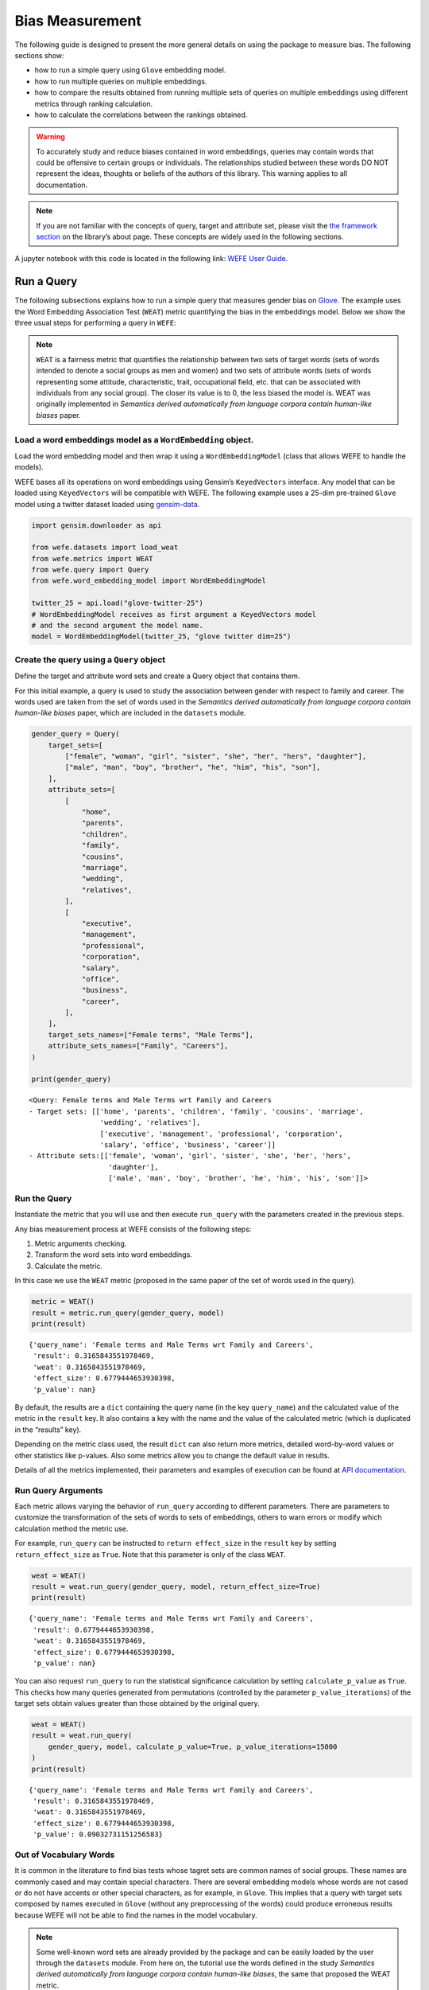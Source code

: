 Bias Measurement
================

The following guide is designed to present the more general details on
using the package to measure bias. The following sections show:

*  how to run a simple query using ``Glove`` embedding model.
*  how to run multiple queries on multiple embeddings.
*  how to compare the results obtained from running multiple
   sets of queries on multiple embeddings using different metrics
   through ranking calculation.
*  how to calculate the correlations between the
   rankings obtained.


.. warning::

    To accurately study and reduce biases contained in word embeddings, queries may
    contain words that could be offensive to certain groups or individuals.
    The relationships studied between these words DO NOT represent the
    ideas, thoughts or beliefs of the authors of this library. 
    This warning applies to all documentation.

.. note::

  If you are not familiar with the concepts of query, target and attribute
  set, please visit the `the framework
  section <https://wefe.readthedocs.io/en/latest/about.html#the-framework>`__
  on the library’s about page. These concepts are widely used in the
  following sections.


A jupyter notebook with this code is located in the following link: `WEFE User
Guide <https://github.com/dccuchile/wefe/blob/master/examples/User_Guide.ipynb>`__.



Run a Query
-----------

The following subsections explains how to run a simple query that
measures gender bias on
`Glove <https://nlp.stanford.edu/projects/glove/>`__. The example uses
the Word Embedding Association Test (``WEAT``) metric quantifying the
bias in the embeddings model. Below we show the three usual steps for
performing a query in ``WEFE``:

.. note::

    ``WEAT`` is a fairness metric that quantifies the relationship between
    two sets of target words (sets of words intended to denote a social
    groups as men and women) and two sets of attribute words (sets of words
    representing some attitude, characteristic, trait, occupational field,
    etc. that can be associated with individuals from any social group). The
    closer its value is to 0, the less biased the model is. WEAT was
    originally implemented in *Semantics derived automatically from language
    corpora contain human-like biases* paper.

Load a word embeddings model as a ``WordEmbedding`` object.
~~~~~~~~~~~~~~~~~~~~~~~~~~~~~~~~~~~~~~~~~~~~~~~~~~~~~~~~~~~

Load the word embedding model and then wrap it using a
``WordEmbeddingModel`` (class that allows WEFE to handle the models).

WEFE bases all its operations on word embeddings using Gensim’s
``KeyedVectors`` interface. Any model that can be loaded using
``KeyedVectors`` will be compatible with WEFE. The following example uses a 25-dim pre-trained ``Glove`` model using a
twitter dataset loaded using `gensim-data <https://github.com/RaRe-Technologies/gensim-data/>`__.

.. code:: python

    import gensim.downloader as api
    
    from wefe.datasets import load_weat
    from wefe.metrics import WEAT
    from wefe.query import Query
    from wefe.word_embedding_model import WordEmbeddingModel
    
    twitter_25 = api.load("glove-twitter-25")
    # WordEmbeddingModel receives as first argument a KeyedVectors model
    # and the second argument the model name.
    model = WordEmbeddingModel(twitter_25, "glove twitter dim=25")



Create the query using a ``Query`` object
~~~~~~~~~~~~~~~~~~~~~~~~~~~~~~~~~~~~~~~~~

Define the target and attribute word sets and create a Query object
that contains them.

For this initial example, a query is used to study the association
between gender with respect to family and career. The words used are
taken from the set of words used in the *Semantics derived automatically
from language corpora contain human-like biases* paper, which are
included in the ``datasets`` module.

.. code:: python

    gender_query = Query(
        target_sets=[
            ["female", "woman", "girl", "sister", "she", "her", "hers", "daughter"],
            ["male", "man", "boy", "brother", "he", "him", "his", "son"],
        ],
        attribute_sets=[
            [
                "home",
                "parents",
                "children",
                "family",
                "cousins",
                "marriage",
                "wedding",
                "relatives",
            ],
            [
                "executive",
                "management",
                "professional",
                "corporation",
                "salary",
                "office",
                "business",
                "career",
            ],
        ],
        target_sets_names=["Female terms", "Male Terms"],
        attribute_sets_names=["Family", "Careers"],
    )
    
    print(gender_query)


.. parsed-literal::

    <Query: Female terms and Male Terms wrt Family and Careers
    - Target sets: [['home', 'parents', 'children', 'family', 'cousins', 'marriage', 
                     'wedding', 'relatives'], 
                     ['executive', 'management', 'professional', 'corporation', 
                     'salary', 'office', 'business', 'career']]
    - Attribute sets:[['female', 'woman', 'girl', 'sister', 'she', 'her', 'hers', 
                       'daughter'], 
                       ['male', 'man', 'boy', 'brother', 'he', 'him', 'his', 'son']]>


Run the Query
~~~~~~~~~~~~~

Instantiate the metric that you will use and then execute ``run_query``
with the parameters created in the previous steps.

Any bias measurement process at WEFE consists of the following steps:

1. Metric arguments checking.
2. Transform the word sets into word embeddings.
3. Calculate the metric.

In this case we use the ``WEAT`` metric (proposed in the
same paper of the set of words used in the query).

.. code:: python

    metric = WEAT()
    result = metric.run_query(gender_query, model)
    print(result)


.. parsed-literal::

    {'query_name': 'Female terms and Male Terms wrt Family and Careers', 
     'result': 0.3165843551978469, 
     'weat': 0.3165843551978469, 
     'effect_size': 0.6779444653930398, 
     'p_value': nan}


By default, the results are a ``dict`` containing the query name (in the
key ``query_name``) and the calculated value of the metric in the
``result`` key. It also contains a key with the name and the value of
the calculated metric (which is duplicated in the “results” key).

Depending on the metric class used, the result ``dict`` can also return
more metrics, detailed word-by-word values or other statistics like
p-values. Also some metrics allow you to change the default value in
results.

Details of all the metrics implemented, their parameters and
examples of execution can be found at `API
documentation <https://wefe.readthedocs.io/en/latest/api.html>`__.


Run Query Arguments
~~~~~~~~~~~~~~~~~~~

Each metric allows varying the behavior of ``run_query`` according to
different parameters. There are parameters to customize the
transformation of the sets of words to sets of embeddings, others to
warn errors or modify which calculation method the metric use.

For example, ``run_query`` can be instructed to ``return effect_size``
in the ``result`` key by setting ``return_effect_size`` as ``True``.
Note that this parameter is only of the class ``WEAT``.

.. code:: python

    weat = WEAT()
    result = weat.run_query(gender_query, model, return_effect_size=True)
    print(result)


.. parsed-literal::

    {'query_name': 'Female terms and Male Terms wrt Family and Careers', 
     'result': 0.6779444653930398, 
     'weat': 0.3165843551978469, 
     'effect_size': 0.6779444653930398, 
     'p_value': nan}


You can also request ``run_query`` to run the statistical significance
calculation by setting ``calculate_p_value`` as ``True``. This checks
how many queries generated from permutations (controlled by the
parameter ``p_value_iterations``) of the target sets obtain values
greater than those obtained by the original query.

.. code:: python

    weat = WEAT()
    result = weat.run_query(
        gender_query, model, calculate_p_value=True, p_value_iterations=15000
    )
    print(result)


.. parsed-literal::

    {'query_name': 'Female terms and Male Terms wrt Family and Careers', 
     'result': 0.3165843551978469, 
     'weat': 0.3165843551978469, 
     'effect_size': 0.6779444653930398, 
     'p_value': 0.09032731151256583}



Out of Vocabulary Words
~~~~~~~~~~~~~~~~~~~~~~~

It is common in the literature to find bias tests whose tagret sets are
common names of social groups. These names are commonly cased and may
contain special characters. There are several embedding models whose
words are not cased or do not have accents or other special characters,
as for example, in ``Glove``. This implies that a query with target sets
composed by names executed in ``Glove`` (without any preprocessing of
the words) could produce erroneous results because WEFE will not be able
to find the names in the model vocabulary.

.. note::

    Some well-known word sets are already provided by the package and can be
    easily loaded by the user through the ``datasets`` module. From here on,
    the tutorial use the words defined in the study *Semantics derived
    automatically from language corpora contain human-like biases*, the same
    that proposed the WEAT metric.

.. code:: python

    # load the weat word sets.
    word_sets = load_weat()
    
    # print a set of european american common names.
    print(word_sets["european_american_names_5"])


.. parsed-literal::

    ['Adam', 'Harry', 'Josh', 'Roger', 'Alan', 'Frank', 'Justin', 'Ryan', 
     'Andrew', 'Jack', 'Matthew', 'Stephen', 'Brad', 'Greg', 'Paul', 
     'Jonathan', 'Peter', 'Amanda', 'Courtney', 'Heather', 'Melanie', 'Sara', 
     'Amber', 'Katie', 'Betsy', 'Kristin', 'Nancy', 'Stephanie', 'Ellen', 
     'Lauren', 'Colleen', 'Emily', 'Megan', 'Rachel']


The following query compares European-American and African-American
names with respect to pleasant and unpleasant attributes.

.. note::

    It can be indicated to ``run_query`` to log the words that were lost in
    the transformation to vectors by using the parameter
    ``warn_not_found_words`` as ``True``.

.. code:: python

    ethnicity_query = Query(
        [word_sets["european_american_names_5"], word_sets["african_american_names_5"]],
        [word_sets["pleasant_5"], word_sets["unpleasant_5"]],
        ["European american names", "African american names"],
        ["Pleasant", "Unpleasant"],
    )
    result = weat.run_query(ethnicity_query, model, warn_not_found_words=True,)
    print(result)


.. parsed-literal::

    WARNING:root:The following words from set 'European american names' do not exist within the vocabulary of glove twitter dim=25: ['Adam', 'Harry', 'Josh', 'Roger', 'Alan', 'Frank', 'Justin', 'Ryan', 'Andrew', 'Jack', 'Matthew', 'Stephen', 'Brad', 'Greg', 'Paul', 'Jonathan', 'Peter', 'Amanda', 'Courtney', 'Heather', 'Melanie', 'Sara', 'Amber', 'Katie', 'Betsy', 'Kristin', 'Nancy', 'Stephanie', 'Ellen', 'Lauren', 'Colleen', 'Emily', 'Megan', 'Rachel']
    WARNING:root:The transformation of 'European american names' into glove twitter dim=25 embeddings lost proportionally more words than specified in 'lost_words_threshold': 1.0 lost with respect to 0.2 maximum loss allowed.
    WARNING:root:The following words from set 'African american names' do not exist within the vocabulary of glove twitter dim=25: ['Alonzo', 'Jamel', 'Theo', 'Alphonse', 'Jerome', 'Leroy', 'Torrance', 'Darnell', 'Lamar', 'Lionel', 'Tyree', 'Deion', 'Lamont', 'Malik', 'Terrence', 'Tyrone', 'Lavon', 'Marcellus', 'Wardell', 'Nichelle', 'Shereen', 'Ebony', 'Latisha', 'Shaniqua', 'Jasmine', 'Tanisha', 'Tia', 'Lakisha', 'Latoya', 'Yolanda', 'Malika', 'Yvette']
    WARNING:root:The transformation of 'African american names' into glove twitter dim=25 embeddings lost proportionally more words than specified in 'lost_words_threshold': 1.0 lost with respect to 0.2 maximum loss allowed.
    ERROR:root:At least one set of 'European american names and African american names wrt Pleasant and Unpleasant' query has proportionally fewer embeddings than allowed by the lost_vocabulary_threshold parameter (0.2). This query will return np.nan.


.. parsed-literal::

    {'query_name': 'European american names and African american names wrt Pleasant and Unpleasant', 
     'result': nan, 
     'weat': nan, 
     'effect_size': nan}


    .. warning::

    If more than 20% of the words from any of the word sets of the query are
    lost during the transformation to embeddings, the result of the metric
    will be ``np.nan``. This behavior can be changed using a float number
    parameter called ``lost_vocabulary_threshold``.
    

Word Preprocessors
~~~~~~~~~~~~~~~~~~

``run_queries`` allows preprocessing each word before they are searched in the model's 
vocabulary.through the parameter ``preprocessors``. (list of one or more preprocessor).
This parameter accepts a list of individual preprocessors, which are defined below:

A ``preprocessor`` is a dictionary that specifies what processing(s) are 
performed on each word before its looked up in the model vocabulary.
For example, the ``preprocessor``
``{'lowecase': True, 'strip_accents': True}`` allows you to lowercase
and remove the accent from each word before searching for them in the
model vocabulary. Note that an empty dictionary ``{}`` indicates that no
preprocessing is done.

The possible options for a preprocessor are:

*  ``lowercase``: ``bool``. Indicates that the words are transformed to lowercase.
*  ``uppercase``: ``bool``. Indicates that the words are transformed to uppercase.
*  ``titlecase``: ``bool``. Indicates that the words are transformed to titlecase.
*  ``strip_accents``: ``bool``, ``{'ascii', 'unicode'}``: Specifies that the accents of the words are eliminated. The stripping type can be specified. True uses ‘unicode’ by default.
*  ``preprocessor``: ``Callable``. It receives a function that operates on each word. In the case of specifying a function, it overrides the default preprocessor (i.e., the previous options stop working).


A list of preprocessor options allows searching for several
variants of the words into the model. For example, the preprocessors
``[{}, {"lowercase": True, "strip_accents": True}]``
``{}`` allows first to search for the original words in the vocabulary of the model. 
In case some of them are not found, ``{"lowercase": True, "strip_accents": True}`` 
is executed on these words and then they are searched in the model vocabulary.

By default (in case there is more than one preprocessor in the list) the first 
preprocessed word found in the embeddings model is used. 
This behavior can be controlled by the ``strategy`` parameter of ``run_query``.

In the following example, we provide a list with only one
preprocessor that instructs ``run_query`` to lowercase and remove all
accents from every word before they are searched in the embeddings
model.

.. code:: python

    weat = WEAT()
    result = weat.run_query(
        ethnicity_query,
        model,
        preprocessors=[{"lowercase": True, "strip_accents": True}],
        warn_not_found_words=True,
    )
    print(result)


.. parsed-literal::

    WARNING:root:The following words from set 'African american names' do not exist within the vocabulary of glove twitter dim=25: ['Wardell']


.. parsed-literal::

    {'query_name': 'European american names and African american names wrt Pleasant and Unpleasant', 
     'result': 3.752915130034089, 
     'weat': 3.752915130034089, 
     'effect_size': 1.2746819501134965, 
     'p_value': nan}


It may happen that it is more important to find the original word and in
the case of not finding it, then preprocess it and look it up in the
vocabulary. This behavior can be specified in ``preprocessors`` list by
first specifying an empty preprocessor ``{}`` and then the preprocessor
that converts to lowercase and removes accents.

.. code:: python

    weat = WEAT()
    result = weat.run_query(
        ethnicity_query,
        model,
        preprocessors=[
            {},  # empty preprocessor, search for the original words.
            {
                "lowercase": True,
                "strip_accents": True,
            },  # search for lowercase and no accent words.
        ],
        warn_not_found_words=True,
    )
    
    print(result)


.. parsed-literal::

    WARNING:root:The following words from set 'European american names' do not exist within the vocabulary of glove twitter dim=25: ['Adam', 'Harry', 'Josh', 'Roger', 'Alan', 'Frank', 'Justin', 'Ryan', 'Andrew', 'Jack', 'Matthew', 'Stephen', 'Brad', 'Greg', 'Paul', 'Jonathan', 'Peter', 'Amanda', 'Courtney', 'Heather', 'Melanie', 'Sara', 'Amber', 'Katie', 'Betsy', 'Kristin', 'Nancy', 'Stephanie', 'Ellen', 'Lauren', 'Colleen', 'Emily', 'Megan', 'Rachel']
    WARNING:root:The following words from set 'African american names' do not exist within the vocabulary of glove twitter dim=25: ['Alonzo', 'Jamel', 'Theo', 'Alphonse', 'Jerome', 'Leroy', 'Torrance', 'Darnell', 'Lamar', 'Lionel', 'Tyree', 'Deion', 'Lamont', 'Malik', 'Terrence', 'Tyrone', 'Lavon', 'Marcellus', 'Wardell', 'Wardell', 'Nichelle', 'Shereen', 'Ebony', 'Latisha', 'Shaniqua', 'Jasmine', 'Tanisha', 'Tia', 'Lakisha', 'Latoya', 'Yolanda', 'Malika', 'Yvette']


.. parsed-literal::

    {'query_name': 'European american names and African american names wrt Pleasant and Unpleasant', 
     'result': 3.752915130034089, 
     'weat': 3.752915130034089, 
     'effect_size': 1.2746819501134965, 
     'p_value': nan}


The number of preprocessing steps can be increased as needed. For
example, we can complex the above preprocessor to first search for the
original words, then for the lowercase words, and finally for the
lowercase words without accents.

.. code:: python

    weat = WEAT()
    result = weat.run_query(
        ethnicity_query,
        model,
        preprocessors=[
            {},  # first step: empty preprocessor, search for the original words.
            {"lowercase": True,},  # second step: search for lowercase.
            {
                "lowercase": True,
                "strip_accents": True,
            },  # third step: search for lowercase and no accent words.
        ],
        warn_not_found_words=True,
    )
    
    print(result)


.. parsed-literal::

    WARNING:root:The following words from set 'European american names' do not exist within the vocabulary of glove twitter dim=25: ['Adam', 'Harry', 'Josh', 'Roger', 'Alan', 'Frank', 'Justin', 'Ryan', 'Andrew', 'Jack', 'Matthew', 'Stephen', 'Brad', 'Greg', 'Paul', 'Jonathan', 'Peter', 'Amanda', 'Courtney', 'Heather', 'Melanie', 'Sara', 'Amber', 'Katie', 'Betsy', 'Kristin', 'Nancy', 'Stephanie', 'Ellen', 'Lauren', 'Colleen', 'Emily', 'Megan', 'Rachel']
    WARNING:root:The following words from set 'African american names' do not exist within the vocabulary of glove twitter dim=25: ['Alonzo', 'Jamel', 'Theo', 'Alphonse', 'Jerome', 'Leroy', 'Torrance', 'Darnell', 'Lamar', 'Lionel', 'Tyree', 'Deion', 'Lamont', 'Malik', 'Terrence', 'Tyrone', 'Lavon', 'Marcellus', 'Wardell', 'Wardell', 'Wardell', 'Nichelle', 'Shereen', 'Ebony', 'Latisha', 'Shaniqua', 'Jasmine', 'Tanisha', 'Tia', 'Lakisha', 'Latoya', 'Yolanda', 'Malika', 'Yvette']


.. parsed-literal::

    {'query_name': 'European american names and African american names wrt Pleasant and Unpleasant', 
     'result': 3.752915130034089, 
     'weat': 3.752915130034089, 
     'effect_size': 1.2746819501134965, 
     'p_value': nan}


It is also possible to change the behavior of the search by including
not only the first word, but all the words generated by the
preprocessors. This can be controlled by specifying the parameter
``strategy=all``.

.. code:: python

    weat = WEAT()
    result = weat.run_query(
        ethnicity_query,
        model,
        preprocessors=[
            {},  # first step: empty preprocessor, search for the original words.
            {"lowercase": True,},  # second step: search for lowercase .
            {"uppercase": True,},  # third step: search for uppercase.
        ],
        strategy="all",
        warn_not_found_words=True,
    )
    
    print(result)


.. parsed-literal::

    WARNING:root:The following words from set 'European american names' do not exist within the vocabulary of glove twitter dim=25: ['Adam', 'Adam', 'Harry', 'Harry', 'Josh', 'Josh', 'Roger', 'Roger', 'Alan', 'Alan', 'Frank', 'Frank', 'Justin', 'Justin', 'Ryan', 'Ryan', 'Andrew', 'Andrew', 'Jack', 'Jack', 'Matthew', 'Matthew', 'Stephen', 'Stephen', 'Brad', 'Brad', 'Greg', 'Greg', 'Paul', 'Paul', 'Jonathan', 'Jonathan', 'Peter', 'Peter', 'Amanda', 'Amanda', 'Courtney', 'Courtney', 'Heather', 'Heather', 'Melanie', 'Melanie', 'Sara', 'Sara', 'Amber', 'Amber', 'Katie', 'Katie', 'Betsy', 'Betsy', 'Kristin', 'Kristin', 'Nancy', 'Nancy', 'Stephanie', 'Stephanie', 'Ellen', 'Ellen', 'Lauren', 'Lauren', 'Colleen', 'Colleen', 'Emily', 'Emily', 'Megan', 'Megan', 'Rachel', 'Rachel']
    WARNING:root:The following words from set 'African american names' do not exist within the vocabulary of glove twitter dim=25: ['Alonzo', 'Alonzo', 'Jamel', 'Jamel', 'Theo', 'Theo', 'Alphonse', 'Alphonse', 'Jerome', 'Jerome', 'Leroy', 'Leroy', 'Torrance', 'Torrance', 'Darnell', 'Darnell', 'Lamar', 'Lamar', 'Lionel', 'Lionel', 'Tyree', 'Tyree', 'Deion', 'Deion', 'Lamont', 'Lamont', 'Malik', 'Malik', 'Terrence', 'Terrence', 'Tyrone', 'Tyrone', 'Lavon', 'Lavon', 'Marcellus', 'Marcellus', 'Wardell', 'Wardell', 'Wardell', 'Nichelle', 'Nichelle', 'Shereen', 'Shereen', 'Ebony', 'Ebony', 'Latisha', 'Latisha', 'Shaniqua', 'Shaniqua', 'Jasmine', 'Jasmine', 'Tanisha', 'Tanisha', 'Tia', 'Tia', 'Lakisha', 'Lakisha', 'Latoya', 'Latoya', 'Yolanda', 'Yolanda', 'Malika', 'Malika', 'Yvette', 'Yvette']
    WARNING:root:The following words from set 'Pleasant' do not exist within the vocabulary of glove twitter dim=25: ['caress', 'freedom', 'health', 'love', 'peace', 'cheer', 'friend', 'heaven', 'loyal', 'pleasure', 'diamond', 'gentle', 'honest', 'lucky', 'rainbow', 'diploma', 'gift', 'honor', 'miracle', 'sunrise', 'family', 'happy', 'laughter', 'paradise', 'vacation']
    WARNING:root:The following words from set 'Unpleasant' do not exist within the vocabulary of glove twitter dim=25: ['abuse', 'crash', 'filth', 'murder', 'sickness', 'accident', 'death', 'grief', 'poison', 'stink', 'assault', 'disaster', 'hatred', 'pollute', 'tragedy', 'divorce', 'jail', 'poverty', 'ugly', 'cancer', 'kill', 'rotten', 'vomit', 'agony', 'prison']


.. parsed-literal::

    {'query_name': 'European american names and African american names wrt Pleasant and Unpleasant', 
     'result': 3.752915130034089, 
     'weat': 3.752915130034089, 
     'effect_size': 1.2746819501134965, 
     'p_value': nan}

    
Running multiple Queries
~~~~~~~~~~~~~~~~~~~~~~~~

It is usual to want to test many queries of some bias criterion (gender,
ethnicity, religion, politics, socioeconomic, among others) on several
models at the same time. Trying to use ``run_query`` on each pair
embedding-query can be a bit complex and could require extra work to
implement.

This is why the library also implements a function to test multiple
queries on various word embedding models in a single call: the
``run_queries`` util.

The following code shows how to run various gender queries on ``Glove``
embedding models with different dimensions trained from the Twitter
dataset. The queries are executed using ``WEAT`` metric.

.. code:: python

    import gensim.downloader as api
    
    from wefe.datasets import load_weat
    from wefe.metrics import RNSB, WEAT
    from wefe.query import Query
    from wefe.utils import run_queries
    from wefe.word_embedding_model import WordEmbeddingModel



Load the models
~~~~~~~~~~~~~~~

Load three different Glove Twitter embedding models. These models were
trained using the same dataset varying the number of embedding
dimensions.

.. code:: python

    model_1 = WordEmbeddingModel(api.load("glove-twitter-25"), "glove twitter dim=25")
    model_2 = WordEmbeddingModel(api.load("glove-twitter-50"), "glove twitter dim=50")
    model_3 = WordEmbeddingModel(api.load("glove-twitter-100"), "glove twitter dim=100")

    models = [model_1, model_2, model_3]




Load the word sets and create the queries
~~~~~~~~~~~~~~~~~~~~~~~~~~~~~~~~~~~~~~~~~

Now, we load the ``WEAT`` word set and create three queries. The
three queries are intended to measure gender bias.

.. code:: python

    # Load the WEAT word sets
    word_sets = load_weat()
    
    # Create gender queries
    gender_query_1 = Query(
        [word_sets["male_terms"], word_sets["female_terms"]],
        [word_sets["career"], word_sets["family"]],
        ["Male terms", "Female terms"],
        ["Career", "Family"],
    )
    
    gender_query_2 = Query(
        [word_sets["male_terms"], word_sets["female_terms"]],
        [word_sets["science"], word_sets["arts"]],
        ["Male terms", "Female terms"],
        ["Science", "Arts"],
    )
    
    gender_query_3 = Query(
        [word_sets["male_terms"], word_sets["female_terms"]],
        [word_sets["math"], word_sets["arts_2"]],
        ["Male terms", "Female terms"],
        ["Math", "Arts"],
    )
    
    gender_queries = [gender_query_1, gender_query_2, gender_query_3]

Run the queries on all Word Embeddings using WEAT.
~~~~~~~~~~~~~~~~~~~~~~~~~~~~~~~~~~~~~~~~~~~~~~~~~~

To run our list of queries and models, we call ``run_queries`` using the
parameters defined in the previous step. The mandatory parameters of the
function are 3:

-  a metric,
-  a list of queries, and,
-  a list of embedding models.

It is also possible to provide a name for the criterion studied in this
set of queries through the parameter ``queries_set_name``.

.. code:: python

    # Run the queries
    WEAT_gender_results = run_queries(
        WEAT, gender_queries, models, queries_set_name="Gender Queries"
    )
    WEAT_gender_results


.. parsed-literal::

    WARNING:root:The transformation of 'Science' into glove twitter dim=25 embeddings lost proportionally more words than specified in 'lost_words_threshold': 0.25 lost with respect to 0.2 maximum loss allowed.
    ERROR:root:At least one set of 'Male terms and Female terms wrt Science and Arts' query has proportionally fewer embeddings than allowed by the lost_vocabulary_threshold parameter (0.2). This query will return np.nan.
    WARNING:root:The transformation of 'Science' into glove twitter dim=50 embeddings lost proportionally more words than specified in 'lost_words_threshold': 0.25 lost with respect to 0.2 maximum loss allowed.
    ERROR:root:At least one set of 'Male terms and Female terms wrt Science and Arts' query has proportionally fewer embeddings than allowed by the lost_vocabulary_threshold parameter (0.2). This query will return np.nan.
    WARNING:root:The transformation of 'Science' into glove twitter dim=100 embeddings lost proportionally more words than specified in 'lost_words_threshold': 0.25 lost with respect to 0.2 maximum loss allowed.
    ERROR:root:At least one set of 'Male terms and Female terms wrt Science and Arts' query has proportionally fewer embeddings than allowed by the lost_vocabulary_threshold parameter (0.2). This query will return np.nan.


.. raw:: html

    <div>
    <style scoped>
        .dataframe tbody tr th:only-of-type {
            vertical-align: middle;
        }
    
        .dataframe tbody tr th {
            vertical-align: top;
        }
    
        .dataframe thead th {
            text-align: right;
        }
    </style>
    <table border="1" class="docutils align-default">
        <thead>
        <tr style="text-align: right;">
            <th>query_name</th>
            <th>Male terms and Female terms wrt Career and Family</th>
            <th>Male terms and Female terms wrt Science and Arts</th>
            <th>Male terms and Female terms wrt Math and Arts</th>
        </tr>
        <tr>
            <th>model_name</th>
            <th></th>
            <th></th>
            <th></th>
        </tr>
        </thead>
        <tbody>
        <tr>
            <th>glove twitter dim=25</th>
            <td>0.316584</td>
            <td>NaN</td>
            <td>-0.022133</td>
        </tr>
        <tr>
            <th>glove twitter dim=50</th>
            <td>0.363743</td>
            <td>NaN</td>
            <td>-0.272334</td>
        </tr>
        <tr>
            <th>glove twitter dim=100</th>
            <td>0.385351</td>
            <td>NaN</td>
            <td>-0.082543</td>
        </tr>
        </tbody>
    </table>
    </div>

    
    
Setting metric params
~~~~~~~~~~~~~~~~~~~~~

There is a whole column that has no results. As the warnings point out,
when transforming the words of the sets into embeddings, there is a loss
of words that is greater than the allowed by the parameter
``lost_vocabulary_threshold``. In this case, it would be very useful to
use the word preprocessors seen above.

``run_queries``, accept specific parameters for each metric. These extra
parameters for the metric can be passed through ``metric_params``
parameter. In this case, a ``preprocessor`` is provided to lowercase the
words before searching for them in the models’ vocabularies.

.. code:: python

    WEAT_gender_results = run_queries(
        WEAT,
        gender_queries,
        models,
        metric_params={"preprocessors": [{"lowercase": True}]},
        queries_set_name="Gender Queries",
    )
    
    WEAT_gender_results




.. raw:: html

    <div>
    <style scoped>
        .dataframe tbody tr th:only-of-type {
            vertical-align: middle;
        }
    
        .dataframe tbody tr th {
            vertical-align: top;
        }
    
        .dataframe thead th {
            text-align: right;
        }
    </style>
    <table border="1" class="docutils align-default">
        <thead>
        <tr style="text-align: right;">
            <th>query_name</th>
            <th>Male terms and Female terms wrt Career and Family</th>
            <th>Male terms and Female terms wrt Science and Arts</th>
            <th>Male terms and Female terms wrt Math and Arts</th>
        </tr>
        <tr>
            <th>model_name</th>
            <th></th>
            <th></th>
            <th></th>
        </tr>
        </thead>
        <tbody>
        <tr>
            <th>glove twitter dim=25</th>
            <td>0.316584</td>
            <td>0.167431</td>
            <td>-0.033912</td>
        </tr>
        <tr>
            <th>glove twitter dim=50</th>
            <td>0.363743</td>
            <td>-0.084690</td>
            <td>-0.307589</td>
        </tr>
        <tr>
            <th>glove twitter dim=100</th>
            <td>0.385351</td>
            <td>0.099632</td>
            <td>-0.155790</td>
        </tr>
        </tbody>
    </table>
    </div>



No query was null in these results.

Plot the results in a barplot
~~~~~~~~~~~~~~~~~~~~~~~~~~~~~

The library also provides an easy way to plot the results obtained from
a ``run_queries`` execution into a ``plotly`` braplot.

.. code:: python

    from wefe.utils import plot_queries_results, run_queries
    
    # Plot the results
    plot_queries_results(WEAT_gender_results).show()


    
.. image:: images/WEAT_gender_results.png
  :alt: WEAT gender results


Aggregating Results
~~~~~~~~~~~~~~~~~~~

The execution of ``run_queries`` provided many results evaluating the
gender bias in the tested embeddings. However, these results alone do
not comprehensively report the biases observed in all of these queries.
One way to obtain an overall view of bias is by aggregating results by
model.

For WEAT, a simple way to aggregate the results is to average their
absolute values. When running ``run_queries``, it is possible to specify
that the results be aggregated by model by setting ``aggregate_results``
as ``True``

The aggregation function can be specified through the
``aggregation_function`` parameter. This parameter accepts a list of
predefined aggregations as well as a custom function that operates on
the results dataframe. The aggregation functions available are:

-  Average ``avg``.
-  Average of the absolute values ``abs_avg``.
-  Sum ``sum``.
-  Sum of the absolute values, ``abs_sum``.

.. note::

    Notice that some functions are more appropriate for certain metrics. For
    metrics returning only positive numbers, all the previous aggregation
    functions would be OK. In contrast, metrics that return real values
    (e.g., ``WEAT``, ``RND``, etc…), aggregation functions such as sum would
    make positive and negative outputs to cancel each other.

.. code:: python

    WEAT_gender_results_agg = run_queries(
        WEAT,
        gender_queries,
        models,
        metric_params={"preprocessors": [{"lowercase": True}]},
        aggregate_results=True,
        aggregation_function="abs_avg",
        queries_set_name="Gender Queries",
    )
    WEAT_gender_results_agg




.. raw:: html

    <div>
    <style scoped>
        .dataframe tbody tr th:only-of-type {
            vertical-align: middle;
        }
    
        .dataframe tbody tr th {
            vertical-align: top;
        }
    
        .dataframe thead th {
            text-align: right;
        }
    </style>
    <table border="1" class="docutils align-default">
    <thead>
        <tr style="text-align: right;">
        <th></th>
        <th>Male terms and Female terms wrt Career and Family</th>
        <th>Male terms and Female terms wrt Science and Arts</th>
        <th>Male terms and Female terms wrt Math and Arts</th>
        <th>WEAT: Gender Queries average of abs values score</th>
        </tr>
        <tr>
        <th>model_name</th>
        <th></th>
        <th></th>
        <th></th>
        <th></th>
        </tr>
    </thead>
    <tbody>
        <tr>
        <th>glove twitter dim=25</th>
        <td>0.316584</td>
        <td>0.167431</td>
        <td>-0.033912</td>
        <td>0.172642</td>
        </tr>
        <tr>
        <th>glove twitter dim=50</th>
        <td>0.363743</td>
        <td>-0.084690</td>
        <td>-0.307589</td>
        <td>0.252007</td>
        </tr>
        <tr>
        <th>glove twitter dim=100</th>
        <td>0.385351</td>
        <td>0.099632</td>
        <td>-0.155790</td>
        <td>0.213591</td>
        </tr>
    </tbody>
    </table>
    </div>



.. code:: python

    plot_queries_results(WEAT_gender_results_agg).show()


.. image:: images/WEAT_gender_results_agg_only_average.png
    :alt: WEAT only aggregated gender results

It is also possible to ask the function to return only the aggregated
results using the parameter ``return_only_aggregation``

.. code:: python

    WEAT_gender_results_only_agg = run_queries(
        WEAT,
        gender_queries,
        models,
        metric_params={"preprocessors": [{"lowercase": True}]},
        aggregate_results=True,
        aggregation_function="abs_avg",
        return_only_aggregation=True,
        queries_set_name="Gender Queries",
    )
    WEAT_gender_results_only_agg


.. raw:: html

    <div>
    <style scoped>
        .dataframe tbody tr th:only-of-type {
            vertical-align: middle;
        }
    
        .dataframe tbody tr th {
            vertical-align: top;
        }
    
        .dataframe thead th {
            text-align: right;
        }
    </style>
    <table border="1" class="docutils align-default">
    <thead>
        <tr style="text-align: right;">
        <th></th>
        <th>WEAT: Gender Queries average of abs values score</th>
        </tr>
        <tr>
        <th>model_name</th>
        <th></th>
        </tr>
    </thead>
    <tbody>
        <tr>
        <th>glove twitter dim=25</th>
        <td>0.172642</td>
        </tr>
        <tr>
        <th>glove twitter dim=50</th>
        <td>0.252007</td>
        </tr>
        <tr>
        <th>glove twitter dim=100</th>
        <td>0.213591</td>
        </tr>
    </tbody>
    </table>
    </div>



.. code:: python

    fig = plot_queries_results(WEAT_gender_results_only_agg)
    fig.show()


Model Ranking
~~~~~~~~~~~~~

It may be desirable to obtain an overall view of the bias by model using
different metrics or bias criteria. While the aggregate values can be
compared directly, two problems are likely to be encountered:

1.  One type of bias criterion can dominate the other because of
    significant differences in magnitude.

2.  Different metrics can operate on different scales, which makes them
    difficult to compare.

To show these problems, suppose we have:

-   Two sets of queries: one that explores gender biases and
    another that explores ethnicity biases.
-   Three ``Glove`` models of 25, 50 and 100 dimensions trained on the same
    twitter dataset.

Then we run ``run_queries`` on this set of model-queries using WEAT, and
to corroborate the results obtained, we also use Relative Negative
Sentiment Bias (RNSB).

1.  The first problem occurs when the bias scores obtained from one set
    of queries are much higher than those from the other set, even when
    the same metric is used.

When executing ``run_queries`` with the gender and ethnicity queries on
the models described above, the results obtained are as follows:

.. raw:: html

    <table border="1" class="docutils align-default">
    <thead>
      <tr class="header">
        <th>
  
          model_name
        </th>
        <th>
  
          WEAT: Gender Queries average of abs values score
        </th>
        <th>
  
          WEAT: Ethnicity Queries average of abs values score
        </th>
      </tr>
    </thead>
    <tbody>
      <tr class="odd">
        <td>
  
          glove twitter dim=25
        </td>
        <td>
          <blockquote>
            <p>
  
              0.210556
            </p>
          </blockquote>
        </td>
        <td>
          <blockquote>
            <p>
  
              2.64632
            </p>
          </blockquote>
        </td>
      </tr>
      <tr class="even">
        <td>
  
          glove twitter dim=50
        </td>
        <td>
          <blockquote>
            <p>
  
              0.292373
            </p>
          </blockquote>
        </td>
        <td>
          <blockquote>
            <p>
  
              1.87431
            </p>
          </blockquote>
        </td>
      </tr>
      <tr class="odd">
        <td>
  
          glove twitter dim=100
        </td>
        <td>
          <blockquote>
            <p>
  
              0.225116
            </p>
          </blockquote>
        </td>
        <td>
          <blockquote>
            <p>
  
              1.78469
            </p>
          </blockquote>
        </td>
      </tr>
    </tbody>
  </table>

As can be seen, the results of ethnicity bias are much greater than
those of gender.

2.  The second problem is when different metrics return results on
    different scales of magnitude.

When executing ``run_queries`` with the gender queries and models
described above using both WEAT and RNSB, the results obtained are as
follows:

.. raw:: html

    <table border="1" class="docutils align-default">
    <thead>
      <tr class="header">
        <th>
  
          model_name
        </th>
        <th>
  
          WEAT: Gender Queries average of abs values score
        </th>
        <th>
  
          RNSB: Gender Queries average of abs values score
        </th>
      </tr>
    </thead>
    <tbody>
      <tr class="odd">
        <td>
  
          glove twitter dim=25
        </td>
        <td>
          <blockquote>
            <p>
  
              0.210556
            </p>
          </blockquote>
        </td>
        <td>
          <blockquote>
            <p>
  
              0.032673
            </p>
          </blockquote>
        </td>
      </tr>
      <tr class="even">
        <td>
  
          glove twitter dim=50
        </td>
        <td>
          <blockquote>
            <p>
  
              0.292373
            </p>
          </blockquote>
        </td>
        <td>
          <blockquote>
            <p>
  
              0.049429
            </p>
          </blockquote>
        </td>
      </tr>
      <tr class="odd">
        <td>
  
          glove twitter dim=100
        </td>
        <td>
          <blockquote>
            <p>
  
              0.225116
            </p>
          </blockquote>
        </td>
        <td>
          <blockquote>
            <p>
  
              0.0312772
            </p>
          </blockquote>
        </td>
      </tr>
    </tbody>
  </table>

We can see differences between the results of both metrics of an order
of magnitude.

One solution to this problem is to create rankings. Rankings focus on the relative
differences reported by the metrics (for different models) instead of focusing on the
absolute values.

The following guide show how to create rankings that evaluate
gender bias and ethnicity.

.. code:: python

    import gensim.downloader as api
    
    from wefe.datasets.datasets import load_weat
    from wefe.metrics import RNSB, WEAT
    from wefe.query import Query
    from wefe.utils import (
        create_ranking,
        plot_ranking,
        plot_ranking_correlations,
        run_queries,
    )
    from wefe.word_embedding_model import WordEmbeddingModel
    
    # Load the models
    model_1 = WordEmbeddingModel(api.load("glove-twitter-25"), "glove twitter dim=25")
    model_2 = WordEmbeddingModel(api.load("glove-twitter-50"), "glove twitter dim=50")
    model_3 = WordEmbeddingModel(api.load("glove-twitter-100"), "glove twitter dim=100")
    
    models = [model_1, model_2, model_3]
    
    # WEAT word sets
    word_sets = load_weat()


.. code:: python

    # --------------------------------------------------------------------------------
    # Gender ranking
    
    # define the queries
    gender_query_1 = Query(
        [word_sets["male_terms"], word_sets["female_terms"]],
        [word_sets["career"], word_sets["family"]],
        ["Male terms", "Female terms"],
        ["Career", "Family"],
    )
    gender_query_2 = Query(
        [word_sets["male_terms"], word_sets["female_terms"]],
        [word_sets["science"], word_sets["arts"]],
        ["Male terms", "Female terms"],
        ["Science", "Arts"],
    )
    gender_query_3 = Query(
        [word_sets["male_terms"], word_sets["female_terms"]],
        [word_sets["math"], word_sets["arts_2"]],
        ["Male terms", "Female terms"],
        ["Math", "Arts"],
    )
    
    gender_queries = [gender_query_1, gender_query_2, gender_query_3]
    
    # run the queries using WEAT
    WEAT_gender_results = run_queries(
        WEAT,
        gender_queries,
        models,
        metric_params={"preprocessors": [{"lowercase": True}]},
        aggregate_results=True,
        return_only_aggregation=True,
        queries_set_name="Gender Queries",
    )
    
    # run the queries using WEAT effect size
    WEAT_EZ_gender_results = run_queries(
        WEAT,
        gender_queries,
        models,
        metric_params={"preprocessors": [{"lowercase": True}], "return_effect_size": True,},
        aggregate_results=True,
        return_only_aggregation=True,
        queries_set_name="Gender Queries",
    )
    
    # run the queries using RNSB
    RNSB_gender_results = run_queries(
        RNSB,
        gender_queries,
        models,
        metric_params={"preprocessors": [{"lowercase": True}]},
        aggregate_results=True,
        return_only_aggregation=True,
        queries_set_name="Gender Queries",
    )

The rankings can be calculated by means of the ``create_ranking``
function. This function receives as input results from running
``run_queries`` and assumes that the last column contains the aggregated
values.

.. code:: python

    from wefe.utils import create_ranking
    
    # create the ranking
    gender_ranking = create_ranking(
        [WEAT_gender_results, WEAT_EZ_gender_results, RNSB_gender_results]
    )
    
    gender_ranking

.. raw:: html


    <div>
    <style scoped>
        .dataframe tbody tr th:only-of-type {
            vertical-align: middle;
        }
    
        .dataframe tbody tr th {
            vertical-align: top;
        }
    
        .dataframe thead th {
            text-align: right;
        }
    </style>
    <table border="1" class="docutils align-default">
        <thead>
        <tr style="text-align: right;">
            <th></th>
            <th>WEAT: Gender Queries average of abs values score (1)</th>
            <th>WEAT: Gender Queries average of abs values score (2)</th>
            <th>RNSB: Gender Queries average of abs values score</th>
        </tr>
        <tr>
            <th>model_name</th>
            <th></th>
            <th></th>
            <th></th>
        </tr>
        </thead>
        <tbody>
        <tr>
            <th>glove twitter dim=25</th>
            <td>1.0</td>
            <td>1.0</td>
            <td>2.0</td>
        </tr>
        <tr>
            <th>glove twitter dim=50</th>
            <td>3.0</td>
            <td>2.0</td>
            <td>3.0</td>
        </tr>
        <tr>
            <th>glove twitter dim=100</th>
            <td>2.0</td>
            <td>3.0</td>
            <td>1.0</td>
        </tr>
        </tbody>
    </table>
    </div>



.. code:: python

    # --------------------------------------------------------------------------------
    # Ethnicity ranking
    
    # define the queries
    ethnicity_query_1 = Query(
        [word_sets["european_american_names_5"], word_sets["african_american_names_5"]],
        [word_sets["pleasant_5"], word_sets["unpleasant_5"]],
        ["European Names", "African Names"],
        ["Pleasant", "Unpleasant"],
    )
    
    ethnicity_query_2 = Query(
        [word_sets["european_american_names_7"], word_sets["african_american_names_7"]],
        [word_sets["pleasant_9"], word_sets["unpleasant_9"]],
        ["European Names", "African Names"],
        ["Pleasant 2", "Unpleasant 2"],
    )
    
    ethnicity_queries = [ethnicity_query_1, ethnicity_query_2]
    
    # run the queries using WEAT
    WEAT_ethnicity_results = run_queries(
        WEAT,
        ethnicity_queries,
        models,
        metric_params={"preprocessors": [{"lowercase": True}]},
        aggregate_results=True,
        return_only_aggregation=True,
        queries_set_name="Ethnicity Queries",
    )
    
    # run the queries using WEAT effect size
    WEAT_EZ_ethnicity_results = run_queries(
        WEAT,
        ethnicity_queries,
        models,
        metric_params={"preprocessors": [{"lowercase": True}], "return_effect_size": True,},
        aggregate_results=True,
        return_only_aggregation=True,
        queries_set_name="Ethnicity Queries",
    )
    
    # run the queries using RNSB
    RNSB_ethnicity_results = run_queries(
        RNSB,
        ethnicity_queries,
        models,
        metric_params={"preprocessors": [{"lowercase": True}]},
        aggregate_results=True,
        return_only_aggregation=True,
        queries_set_name="Ethnicity Queries",
    )

.. code:: python

    # create the ranking
    ethnicity_ranking = create_ranking(
        [WEAT_ethnicity_results, WEAT_EZ_gender_results, RNSB_ethnicity_results]
    )
    
    ethnicity_ranking




.. raw:: html

    <div>
    <style scoped>
        .dataframe tbody tr th:only-of-type {
            vertical-align: middle;
        }
    
        .dataframe tbody tr th {
            vertical-align: top;
        }
    
        .dataframe thead th {
            text-align: right;
        }
    </style>
    <table border="1" class="docutils align-default">
        <thead>
        <tr style="text-align: right;">
            <th></th>
            <th>WEAT: Ethnicity Queries average of abs values score</th>
            <th>WEAT: Gender Queries average of abs values score</th>
            <th>RNSB: Ethnicity Queries average of abs values score</th>
        </tr>
        <tr>
            <th>model_name</th>
            <th></th>
            <th></th>
            <th></th>
        </tr>
        </thead>
        <tbody>
        <tr>
            <th>glove twitter dim=25</th>
            <td>3.0</td>
            <td>1.0</td>
            <td>3.0</td>
        </tr>
        <tr>
            <th>glove twitter dim=50</th>
            <td>2.0</td>
            <td>2.0</td>
            <td>2.0</td>
        </tr>
        <tr>
            <th>glove twitter dim=100</th>
            <td>1.0</td>
            <td>3.0</td>
            <td>1.0</td>
        </tr>
        </tbody>
    </table>
    </div>


Plotting the rankings
~~~~~~~~~~~~~~~~~~~~~

It is possible to graph the rankings in barplots using the
``plot_ranking`` function. The generated figure shows the accumulated
rankings for each embedding model. Each bar represents the sum of the
rankings obtained by each embedding. Each color within a bar represents
a different criterion-metric ranking.

.. code:: python

    from wefe.utils import plot_ranking

    fig = plot_ranking(gender_ranking)
    fig.show()

.. image:: images/gender_ranking_without_facet.png
    :alt: Gender ranking without facet

.. code:: python

    fig = plot_ranking(ethnicity_ranking)
    fig.show()

.. image:: images/ethnicity_ranking_without_facet.png
    :alt: Ethnicity ranking with without facet


Correlating Rankings
~~~~~~~~~~~~~~~~~~~~

Having obtained rankings by metric for each embeddings, it would be
ideal to see and analyze the degree of agreement between them.

A high concordance between the rankings allows us to state with some certainty that 
all metrics evaluated the embedding models in a similar way and therefore, 
that the ordering of embeddings by bias calculated makes sense.
On the other hand, a low degree of agreement shows the opposite: the rankings do not 
allow to clearly establish which embedding is less biased than another.

The level of concordance of the rankings can be evaluated by calculating
correlations.WEFE provides ``calculate_ranking_correlations`` to
calculate the correlations between rankings.

.. code:: python

    from wefe.utils import calculate_ranking_correlations, plot_ranking_correlations
    
    correlations = calculate_ranking_correlations(gender_ranking)
    correlations

.. raw:: html

    <div>
    <style scoped>
        .dataframe tbody tr th:only-of-type {
            vertical-align: middle;
        }
    
        .dataframe tbody tr th {
            vertical-align: top;
        }
    
        .dataframe thead th {
            text-align: right;
        }
    </style>
    <table border="1" class="docutils align-default">
    <thead>
        <tr style="text-align: right;">
        <th></th>
        <th>WEAT: Gender Queries average of abs values score (1)</th>
        <th>WEAT: Gender Queries average of abs values score (2)</th>
        <th>RNSB: Gender Queries average of abs values score</th>
        </tr>
    </thead>
    <tbody>
        <tr>
        <th>WEAT: Gender Queries average of abs values score (1)</th>
        <td>1.0</td>
        <td>0.5</td>
        <td>0.5</td>
        </tr>
        <tr>
        <th>WEAT: Gender Queries average of abs values score (2)</th>
        <td>0.5</td>
        <td>1.0</td>
        <td>-0.5</td>
        </tr>
        <tr>
        <th>RNSB: Gender Queries average of abs values score</th>
        <td>0.5</td>
        <td>-0.5</td>
        <td>1.0</td>
        </tr>
    </tbody>
    </table>
    </div>



.. note::

    ``calculate_ranking_correlations`` uses the ``corr()`` ``pandas``
    dataframe method. The type of correlation that is calculated can be changed 
    through the method parameter. The available options are:
    ``'pearson'``, ``'spearman'``, ``'kendall'``. By default, the spearman
    correlation is calculated.

In this example, Kendall’s correlation is used.

.. code:: python

    calculate_ranking_correlations(gender_ranking, method="kendall")

.. raw:: html

    <div>
    <style scoped>
        .dataframe tbody tr th:only-of-type {
            vertical-align: middle;
        }
    
        .dataframe tbody tr th {
            vertical-align: top;
        }
    
        .dataframe thead th {
            text-align: right;
        }
    </style>
    <table border="1" class="docutils align-default">
    <thead>
        <tr style="text-align: right;">
        <th></th>
        <th>WEAT: Gender Queries average of abs values score (1)</th>
        <th>WEAT: Gender Queries average of abs values score (2)</th>
        <th>RNSB: Gender Queries average of abs values score</th>
        </tr>
    </thead>
    <tbody>
        <tr>
        <th>WEAT: Gender Queries average of abs values score (1)</th>
        <td>1.000000</td>
        <td>0.333333</td>
        <td>0.333333</td>
        </tr>
        <tr>
        <th>WEAT: Gender Queries average of abs values score (2)</th>
        <td>0.333333</td>
        <td>1.000000</td>
        <td>-0.333333</td>
        </tr>
        <tr>
        <th>RNSB: Gender Queries average of abs values score</th>
        <td>0.333333</td>
        <td>-0.333333</td>
        <td>1.000000</td>
        </tr>
    </tbody>
    </table>
    </div>



WEFE also provides a function for graphing the correlations:

.. code:: python

    correlation_fig = plot_ranking_correlations(correlations)
    correlation_fig.show()



.. image:: images/ranking_correlations.png
    :alt: Ranking correlations


In this case, only two of the three rankings show similar results.


Metrics
-------

The metrics implemented in the package so far are:

WEAT
~~~~

The `Word Embedding Association Test (WEAT) <https://wefe.readthedocs.io/en/latest/generated/wefe.WEAT.html#wefe.WEAT>`_ 
was originally presented in [1].

The following description of the metric is WEFE's adaptation of what was presented 
in the original WEAT work.

WEAT receives two sets :math:`T_1` and :math:`T_2` of target words, 
and two sets :math:`A_1` and :math:`A_2` of attribute words and performs a 
hypothesis test on the following null hypothesis: 
There is no difference between the two sets of target words in terms of their
relative similarity to the similarity with the two sets of attribute words.

In formal terms, let :math:`T_1` and :math:`T_2` be two sets of target words of 
equal size, and :math:`A_1`, :math:`A_2` the two sets of attribute words.
Let :math:`\cos(\vec{a},\vec{b})` denote the cosine of the angle between the vectors
:math:`\vec{a}` and :math:`\vec{b}`. The test statistic is:

.. math::

  \text{WEAT}(T_1,T_2,A_1,A_2) = \sum_{x \in T_1} s(x, A_1, A_2) - \sum_{y \in T_2} s(y, A_1, A_2)

where 

.. math::

  s(w, A, B)=\text{mean}_{a \in A} \cos(\vec{w}, \vec{a}) - \text{mean}
  _{b \in B} \cos(\vec{w},\vec{b})

:math:`s(w,A,B)` measures the association of :math:`w` with the
attributes, and :math:`\text{WEAT}(T_1,T_2,A_1,A_2)` measures the differential association 
of the two sets of target words with the attribute.

This metric also contains a variant: WEAT Effect Size (WEAT-ES). This variant represents a 
normalized measure that quantifies how far apart the two distributions of association 
between targets and attributes are. Iin practical terms, WEAT Effect Size makes the 
metric not dependent on the number of words used in each set.

.. math::

  \text{WEAT-ES}(T_1,T_2,A_1,A_2) = \frac{\text{mean}_{x \in T_1}\, s(x, A_1, A_2) - \text{mean}_{y \in T_2}\, s(y, A_1, A_2) }{\text{std-dev}_{w \in T_1 \cup T_2}\, s(w, A_1, A_2)} 



The permutation test measures the (un)likelihood of the null hypothesis by
computing the probability that a random permutation of the attribute words would
produce the observed (or greater) difference in sample mean.

Let :math:`{(T_{1_i},T_{2_i})}_{i}` denote all the partitions of :math:`T_1 \cup T_2` 
into two sets of equal size. The one-sided p-value of the permutation test is:

.. math::

  \text{Pr}_{i}[s(T_{1_i}, T_{2_i}, A_1, A_2) > s(T_1, T_2, A_1, A_2)]

References


| [1]: Aylin Caliskan, Joanna J Bryson, and Arvind Narayanan. Semantics derived
|      automatically from language corpora contain human-like biases.
|      Science, 356(6334):183–186, 2017.


RND
~~~

Relative Norm Distance (RND), presented in the paper "*Word embeddings quantify* 
*100 years of gender and ethnic stereotypes*".
RND averages the embeddings of 
each target set, then for each of the attribute words, calculates the norm 
of the difference between the word and the average target, and then subtracts 
the norms. The more positive (negative) the relative distance from the norm, 
the more associated are the sets of attributes towards group two (one). 

RNSB
~~~~

Relative Negative Sentiment Bias (RNSB) was presented in the paper:

  | Chris Sweeney and Maryam Najafian. A transparent framework for evaluating
  | unintended demographic bias in word embeddings.
  | In Proceedings of the 57th Annual Meeting of the Association for
  | Computational Linguistics, pages 1662–1667, 2019.

Originally this metric is based on measuring bias through word sentiment.
The main idea is that if there were no bias, all words should be equally negative. 
Therefore, its procedure is based on calculating how negative the words in the target
sets are.

For this purpose, RNSB trains a classifier that assigns a probability to each
word of belonging to the negative class (in the original work the classifier is trained
using `Bing Liu's lexicon <https://wefe.readthedocs.io/en/latest/generated/dataloaders/wefe.load_bingliu.html>`_
of positive and negative words).
Then, it generates a probability distribution with the probabilities calculated in
the previous step and compares them to the uniform distribution
(case where all words have the same probability of being negative) using KL divergence.
When the negative probability distribution is equal to the uniform one (i.e., there
is no bias), the KL divergence is 0.

The following description of the metric is WEFE's adaptation of what was presented 
in the original RNSB work.

RNSB receives as input queries with two attribute sets :math:`A_1` and 
:math:`A_2` and two or more target sets. Thus has a template (tuple of numbers that 
defines the allowed target and attribute sets in the query) 
of the form :math:`s=(N,2)` with :math:`N\geq 2`.

Given a query :math:`Q=(\{T_1,T_2,\ldots,T_n\},\{A_1,A_2\})` RNSB is calculated under 
the following steps::

1. First constructs a binary classifier  :math:`C_{(A_1,A_2)}(\cdot)` using 
   set :math:`A_1` as training examples for the negative class, and :math:`A_2` as 
   training examples for the positive class. 

2. After the training process, this classifier gives for every word :math:`w` a 
   probability :math:`C_{(A_1,A_2)}(w)` that can be interpreted as the degree of 
   association of :math:`w` with respect to  :math:`A_2` (value 
   :math:`1-C_{(A_1,A_2)}(w)` is the degree of association with :math:`A_1`).

3. Then, the metric construct a probability distribution :math:`P(\cdot)` over all 
   the words :math:`w` in :math:`T_1\cup \cdots \cup T_n`, by computing 
   :math:`C_{(A_1,A_2)}(w)` and normalizing it to ensure that :math:`\sum_w P(w)=1`.

4. Finally RNSB is calculated as the distance between :math:`P(\cdot)` and
   the uniform distribution :math:`Y(\cdot)` using the KL-divergence.

The main idea behind RNSB is that the more that :math:`P(\cdot)` resembles a 
uniform distribution, the less biased the word embedding model is. 
Thus, the optimal value is 0.


MAC
~~~

`Mean Average Cosine Similarity (MAC) <https://wefe.readthedocs.io/en/latest/generated/wefe.MAC.html#wefe.MAC>`_ originally presented in [1].

The algorithm used to calculate the metric is as follows:

::

    Embed all target and attribute words.
    For each target set:
      For each word embedding in the target set:
        For each attribute set:
          Calculate the cosine similarity of the target embedding and each attribute embedding of the set.
          Calculate the mean of the cosines similarities and store it in a array.
    Average all the mean cosine similarities and return the calculated score.


The closer the value is to 1, the less biased the query will be.

References

| [1]: Thomas Manzini, Lim Yao Chong,Alan W Black, and Yulia Tsvetkov.
|      Black is to Criminal as Caucasian is to Police: Detecting and Removing Multiclass
|      Bias in Word Embeddings.
|      In Proceedings of the 2019 Conference of the North American Chapter of the
|      Association for Computational Linguistics:
|      Human Language Technologies, Volume 1 (Long and Short Papers), pages 615–621,
|      Minneapolis, Minnesota, June 2019. Association for Computational Linguistics.
| [2]: https://github.com/TManzini/DebiasMulticlassWordEmbedding/blob/master/Debiasing/evalBias.py


ECT
~~~

The `Embedding Coherence Test <https://wefe.readthedocs.io/en/latest/generated/wefe.ECT.html#wefe.ECT>`_
, originally proposed in [1] and implemented in [2],
calculates the average target group vectors, measures the cosine similarity of each
to a list of attribute words and calculates the correlation of the resulting
similarity lists.

Values closer to 1 are better as they represent less bias.

The general steps of the test, as defined in [1], are as follows:

1. Embed all given target and attribute words with the given embedding model.
2. Calculate mean vectors for the two sets of target word vectors.
3. Measure the cosine similarity of the mean target vectors to all of the given attribute words.
4. Calculate the Spearman r correlation between the resulting two lists of similarities.
5. Return the correlation value as score of the metric (in the range of -1 to 1); higher is better.

References

| [1]: Dev, S., & Phillips, J. (2019, April). Attenuating Bias in Word vectors.
| [2]: https://github.com/sunipa/Attenuating-Bias-in-Word-Vec


RIPA
~~~~

The Relational Inner Product Association, presented in the paper "Understanding 
Undesirable Word Embedding Associations", calculates bias by measuring the bias of a term
by using the relation vector (i.e the first principal component of a pair of words that define
the association) and calculating the dot product of this vector with the attribute word vector.
RIPA's advantages are its interpretability, and its relative robustness compared to WEAT 
with regard to how the relation vector is defined.

This metric follows the following steps:

1. The input is the word vectors for a pair of target word sets, and an attribute set.
   Example: Target Set A (Masculine), Target Set B (Feminine), Attribute Set
   (Career).
2. Calculate the difference between the word vector of a pair of target set words.
3. Calculate the dot product between this difference and the attribute word vector.
4. Return the average RIPA score across all attribute words, and the average RIPA
   score for each target pair for an attribute set.
